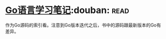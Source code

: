 * [[https://book.douban.com/subject/26832468/][Go语言学习笔记]]:douban::read:
作为Go源码的索引看。注意到Go版本迭代之后，书中的源码跟最新版本的Go有差异。
